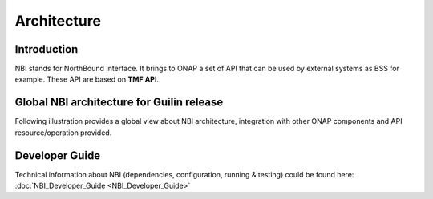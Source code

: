 .. SPDX-License-Identifier: CC-BY-4.0
.. Copyright 2018 ORANGE
.. _architecture:


Architecture
============

************
Introduction
************


NBI stands for NorthBound Interface. It brings to ONAP a set of API that can be
used by external systems as BSS for example.
These API are based on **TMF API**.


*******************************************
Global NBI architecture for Guilin release
*******************************************

Following illustration provides a global view about NBI architecture,
integration with other ONAP components and API resource/operation provided.

.. image:: ../images/onap_nbi_dublin.jpg
   :width: 800px


***************
Developer Guide
***************

Technical information about NBI
(dependencies, configuration, running & testing)
could be found here: :doc:`NBI_Developer_Guide <NBI_Developer_Guide>`

